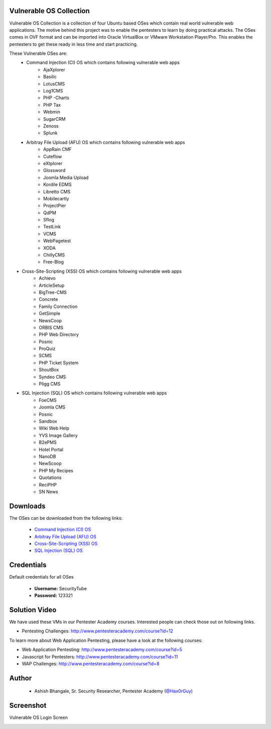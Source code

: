 .. image:: https://user-images.githubusercontent.com/6920524/33830320-ad2e46d6-de99-11e7-944f-8ffa4cb365c9.png

#########################################################################
Vulnerable OS Collection
#########################################################################

Vulnerable OS Collection is a collection of four Ubuntu based OSes which contain real world vulnerable web applications.
The motive behind this project was to enable the pentesters to learn by doing practical attacks. The OSes comes in OVF format and can be imported into Oracle VirtualBox or VMware Workstation Player/Pro. This enables the pentesters to get these ready in less time and start practicing.

These Vulnerable OSes are:
 * Command Injection (CI) OS which contains following vulnerable web apps
    * AjaXplorer
    * Basilic
    * LotusCMS
    * Log1CMS
    * PHP -Charts
    * PHP Tax
    * Webmin
    * SugarCRM
    * Zenoss
    * Splunk
 * Arbitray File Upload (AFU) OS which contains following vulnerable web apps
    * AppRain CMF
    * Cuteflow
    * eXtplorer
    * Glossword
    * Joomla Media Upload
    * Kordile EDMS
    * Libretto CMS
    * Mobilecartly
    * ProjectPier
    * QdPM 
    * Sflog
    * TestLink 
    * VCMS 
    * WebPagetest
    * XODA
    * ChillyCMS
    * Free-Blog
* Cross-Site-Scripting (XSS) OS which contains following vulnerable web apps
	* Achievo
	* ArticleSetup 
	* BigTree-CMS
	* Concrete 
	* Family Connection
	* GetSimple
	* NewsCoop
	* ORBIS CMS
	* PHP Web Directory
	* Posnic
	* ProQuiz
	* SCMS
	* PHP Ticket System
	* ShoutBox
	* Syndeo CMS
	* Pligg CMS
* SQL Injection (SQL) OS which contains following vulnerable web apps
    * FoeCMS
    * Joomla CMS
    * Posnic
    * Sandbox
    * Wiki Web Help
    * YVS Image Gallery
    * B2ePMS
    * Hotel Portal
    * NanoDB
    * NewScoop
    * PHP My Recipes
    * Quotations
    * ReciPHP
    * SN News

#############################
Downloads
#############################
	
The OSes can be downloaded from the following links:

 - `Command Injection (CI) OS <https://mega.nz/#!IqhVHYxS!7rK8IDtnsAhHzw12QUUXE_XLJrz6hUMNZnfSSv0_5pY>`_
 - `Arbitray File Upload (AFU) OS <https://mega.nz/#!Z7ZDFCKQ!uGyjy7Yeat2bpbHUJOY7U1OTcpfw2GA84lchhm1Owfs>`_
 - `Cross-Site-Scripting (XSS) OS <https://mega.nz/#!0rwnlDCB!6LRKiN0BH6zsmyOfG_i5blmpsfpA8oLg8hl9Un_GXCg>`_
 - `SQL Injection (SQL) OS <https://mega.nz/#!gvRRkAwS!7UajWbVxbw9oKZ0AgD5MGxnv1PwwAfaYBRa-DDqZglk>`_

	
##############
Credentials
##############

Default credentials for all OSes

 - **Username:** SecurityTube
 - **Password:** 123321

#############################
Solution Video
#############################

We have used these VMs in our Pentester Academy courses. Interested people can check those out on following links.

* Pentesting Challenges: http://www.pentesteracademy.com/course?id=12

To learn more about Web Application Pentesting, please have a look at the following courses:

* Web Application Pentesting: http://www.pentesteracademy.com/course?id=5
* Javascript for Pentesters: http://www.pentesteracademy.com/course?id=11
* WAP Challenges: http://www.pentesteracademy.com/course?id=8


########
Author
########

 - Ashish Bhangale, Sr. Security Researcher, Pentester Academy (`@Hax0rGuy <http://twitter.com/Hax0rGuy>`_)

#############
Screenshot
#############

Vulnerable OS Login Screen

.. image:: https://user-images.githubusercontent.com/6920524/33830266-70adf12a-de99-11e7-8347-ab058187671a.jpg
